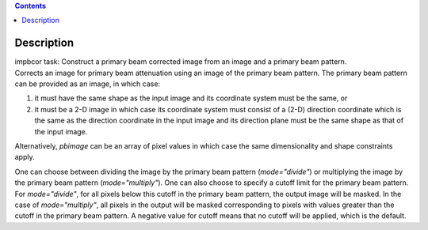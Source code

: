 .. contents::
   :depth: 3
..

.. container::
   :name: viewlet-above-content-title

Description
===========

.. container::
   :name: viewlet-below-content-title

.. container:: documentDescription description

   impbcor task: Construct a primary beam corrected image from an image
   and a primary beam pattern.

.. container:: section
   :name: viewlet-above-content-body

.. container:: section
   :name: content-core

   .. container::
      :name: parent-fieldname-text

      Corrects an image for primary beam attenuation using an image of
      the primary beam pattern. The primary beam pattern can be provided
      as an image, in which case:

      #. it must have the same shape as the input image and its
         coordinate system must be the same, or
      #. it must be a 2-D image in which case its coordinate system must
         consist of a (2-D) direction coordinate which is the same as
         the direction coordinate in the input image and its direction
         plane must be the same shape as that of the input image.

      Alternatively, *pbimage* can be an array of pixel values in which
      case the same dimensionality and shape constraints apply.

      One can choose between dividing the image by the primary beam
      pattern (*mode="divide"*) or multiplying the image by the primary
      beam pattern (*mode="multiply"*). One can also choose to specify a
      cutoff limit for the primary beam pattern. For *mode="divide"*,
      for all pixels below this cutoff in the primary beam pattern, the
      output image will be masked. In the case of *mode="multiply"*, all
      pixels in the output will be masked corresponding to pixels with
      values greater than the cutoff in the primary beam pattern. A
      negative value for cutoff means that no cutoff will be applied,
      which is the default.

.. container:: section
   :name: viewlet-below-content-body
